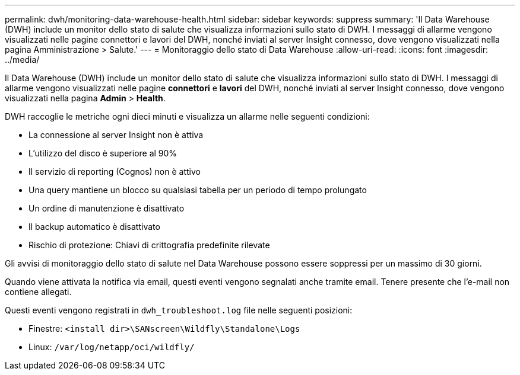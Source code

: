 ---
permalink: dwh/monitoring-data-warehouse-health.html 
sidebar: sidebar 
keywords: suppress 
summary: 'Il Data Warehouse (DWH) include un monitor dello stato di salute che visualizza informazioni sullo stato di DWH. I messaggi di allarme vengono visualizzati nelle pagine connettori e lavori del DWH, nonché inviati al server Insight connesso, dove vengono visualizzati nella pagina Amministrazione > Salute.' 
---
= Monitoraggio dello stato di Data Warehouse
:allow-uri-read: 
:icons: font
:imagesdir: ../media/


[role="lead"]
Il Data Warehouse (DWH) include un monitor dello stato di salute che visualizza informazioni sullo stato di DWH. I messaggi di allarme vengono visualizzati nelle pagine *connettori* e *lavori* del DWH, nonché inviati al server Insight connesso, dove vengono visualizzati nella pagina *Admin* > *Health*.

DWH raccoglie le metriche ogni dieci minuti e visualizza un allarme nelle seguenti condizioni:

* La connessione al server Insight non è attiva
* L'utilizzo del disco è superiore al 90%
* Il servizio di reporting (Cognos) non è attivo
* Una query mantiene un blocco su qualsiasi tabella per un periodo di tempo prolungato
* Un ordine di manutenzione è disattivato
* Il backup automatico è disattivato
* Rischio di protezione: Chiavi di crittografia predefinite rilevate


Gli avvisi di monitoraggio dello stato di salute nel Data Warehouse possono essere soppressi per un massimo di 30 giorni.

Quando viene attivata la notifica via email, questi eventi vengono segnalati anche tramite email. Tenere presente che l'e-mail non contiene allegati.

Questi eventi vengono registrati in `dwh_troubleshoot.log` file nelle seguenti posizioni:

* Finestre: `<install dir>\SANscreen\Wildfly\Standalone\Logs`
* Linux: `/var/log/netapp/oci/wildfly/`

